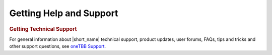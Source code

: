 .. _help_support:

Getting Help and Support
========================


.. container:: section


   .. rubric:: Getting Technical Support
      :class: sectiontitle

   For general information about |short_name| technical support, product
   updates, user forums, FAQs, tips and tricks and other support
   questions, see `oneTBB Support <https://github.com/uxlfoundation/oneTBB/blob/master/SUPPORT.md>`_.

